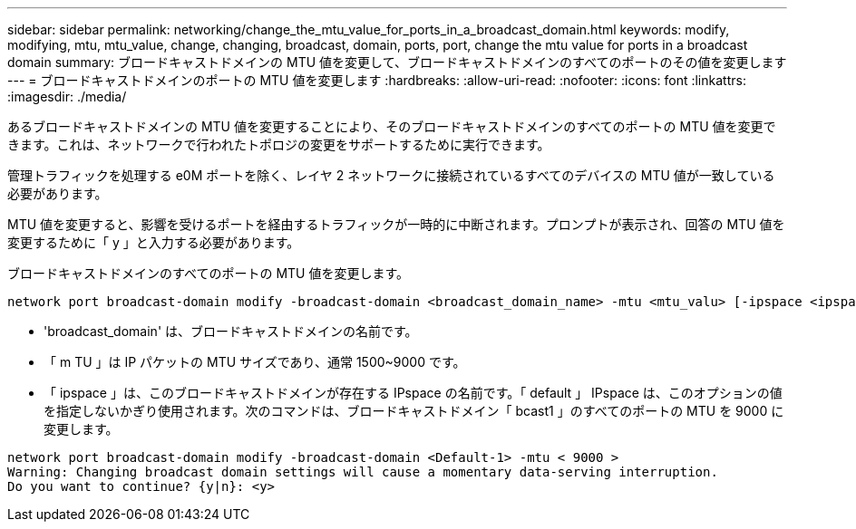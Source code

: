 ---
sidebar: sidebar 
permalink: networking/change_the_mtu_value_for_ports_in_a_broadcast_domain.html 
keywords: modify, modifying, mtu, mtu_value, change, changing, broadcast, domain, ports, port, change the mtu value for ports in a broadcast domain 
summary: ブロードキャストドメインの MTU 値を変更して、ブロードキャストドメインのすべてのポートのその値を変更します 
---
= ブロードキャストドメインのポートの MTU 値を変更します
:hardbreaks:
:allow-uri-read: 
:nofooter: 
:icons: font
:linkattrs: 
:imagesdir: ./media/


[role="lead"]
あるブロードキャストドメインの MTU 値を変更することにより、そのブロードキャストドメインのすべてのポートの MTU 値を変更できます。これは、ネットワークで行われたトポロジの変更をサポートするために実行できます。

管理トラフィックを処理する e0M ポートを除く、レイヤ 2 ネットワークに接続されているすべてのデバイスの MTU 値が一致している必要があります。

MTU 値を変更すると、影響を受けるポートを経由するトラフィックが一時的に中断されます。プロンプトが表示され、回答の MTU 値を変更するために「 y 」と入力する必要があります。

ブロードキャストドメインのすべてのポートの MTU 値を変更します。

....
network port broadcast-domain modify -broadcast-domain <broadcast_domain_name> -mtu <mtu_valu> [-ipspace <ipspace_name>]
....
* 'broadcast_domain' は、ブロードキャストドメインの名前です。
* 「 m TU 」は IP パケットの MTU サイズであり、通常 1500~9000 です。
* 「 ipspace 」は、このブロードキャストドメインが存在する IPspace の名前です。「 default 」 IPspace は、このオプションの値を指定しないかぎり使用されます。次のコマンドは、ブロードキャストドメイン「 bcast1 」のすべてのポートの MTU を 9000 に変更します。


....
network port broadcast-domain modify -broadcast-domain <Default-1> -mtu < 9000 >
Warning: Changing broadcast domain settings will cause a momentary data-serving interruption.
Do you want to continue? {y|n}: <y>
....